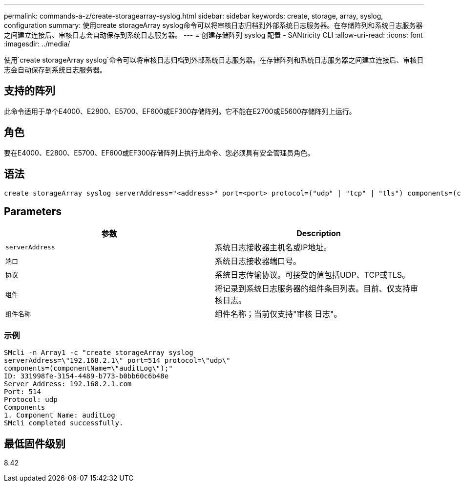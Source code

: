 ---
permalink: commands-a-z/create-storagearray-syslog.html 
sidebar: sidebar 
keywords: create, storage, array, syslog, configuration 
summary: 使用create storageArray syslog命令可以将审核日志归档到外部系统日志服务器。在存储阵列和系统日志服务器之间建立连接后、审核日志会自动保存到系统日志服务器。 
---
= 创建存储阵列 syslog 配置 - SANtricity CLI
:allow-uri-read: 
:icons: font
:imagesdir: ../media/


[role="lead"]
使用`create storageArray syslog`命令可以将审核日志归档到外部系统日志服务器。在存储阵列和系统日志服务器之间建立连接后、审核日志会自动保存到系统日志服务器。



== 支持的阵列

此命令适用于单个E4000、E2800、E5700、EF600或EF300存储阵列。它不能在E2700或E5600存储阵列上运行。



== 角色

要在E4000、E2800、E5700、EF600或EF300存储阵列上执行此命令、您必须具有安全管理员角色。



== 语法

[source, cli]
----
create storageArray syslog serverAddress="<address>" port=<port> protocol=("udp" | "tcp" | "tls") components=(componentName=("auditLog") ...)
----


== Parameters

|===
| 参数 | Description 


 a| 
`serverAddress`
 a| 
系统日志接收器主机名或IP地址。



 a| 
`端口`
 a| 
系统日志接收器端口号。



 a| 
`协议`
 a| 
系统日志传输协议。可接受的值包括UDP、TCP或TLS。



 a| 
`组件`
 a| 
将记录到系统日志服务器的组件条目列表。目前、仅支持审核日志。



 a| 
`组件名称`
 a| 
组件名称；当前仅支持"审核 日志"。

|===


=== 示例

[listing]
----
SMcli -n Array1 -c "create storageArray syslog
serverAddress=\"192.168.2.1\" port=514 protocol=\"udp\"
components=(componentName=\"auditLog\");"
ID: 331998fe-3154-4489-b773-b0bb60c6b48e
Server Address: 192.168.2.1.com
Port: 514
Protocol: udp
Components
1. Component Name: auditLog
SMcli completed successfully.
----


== 最低固件级别

8.42
